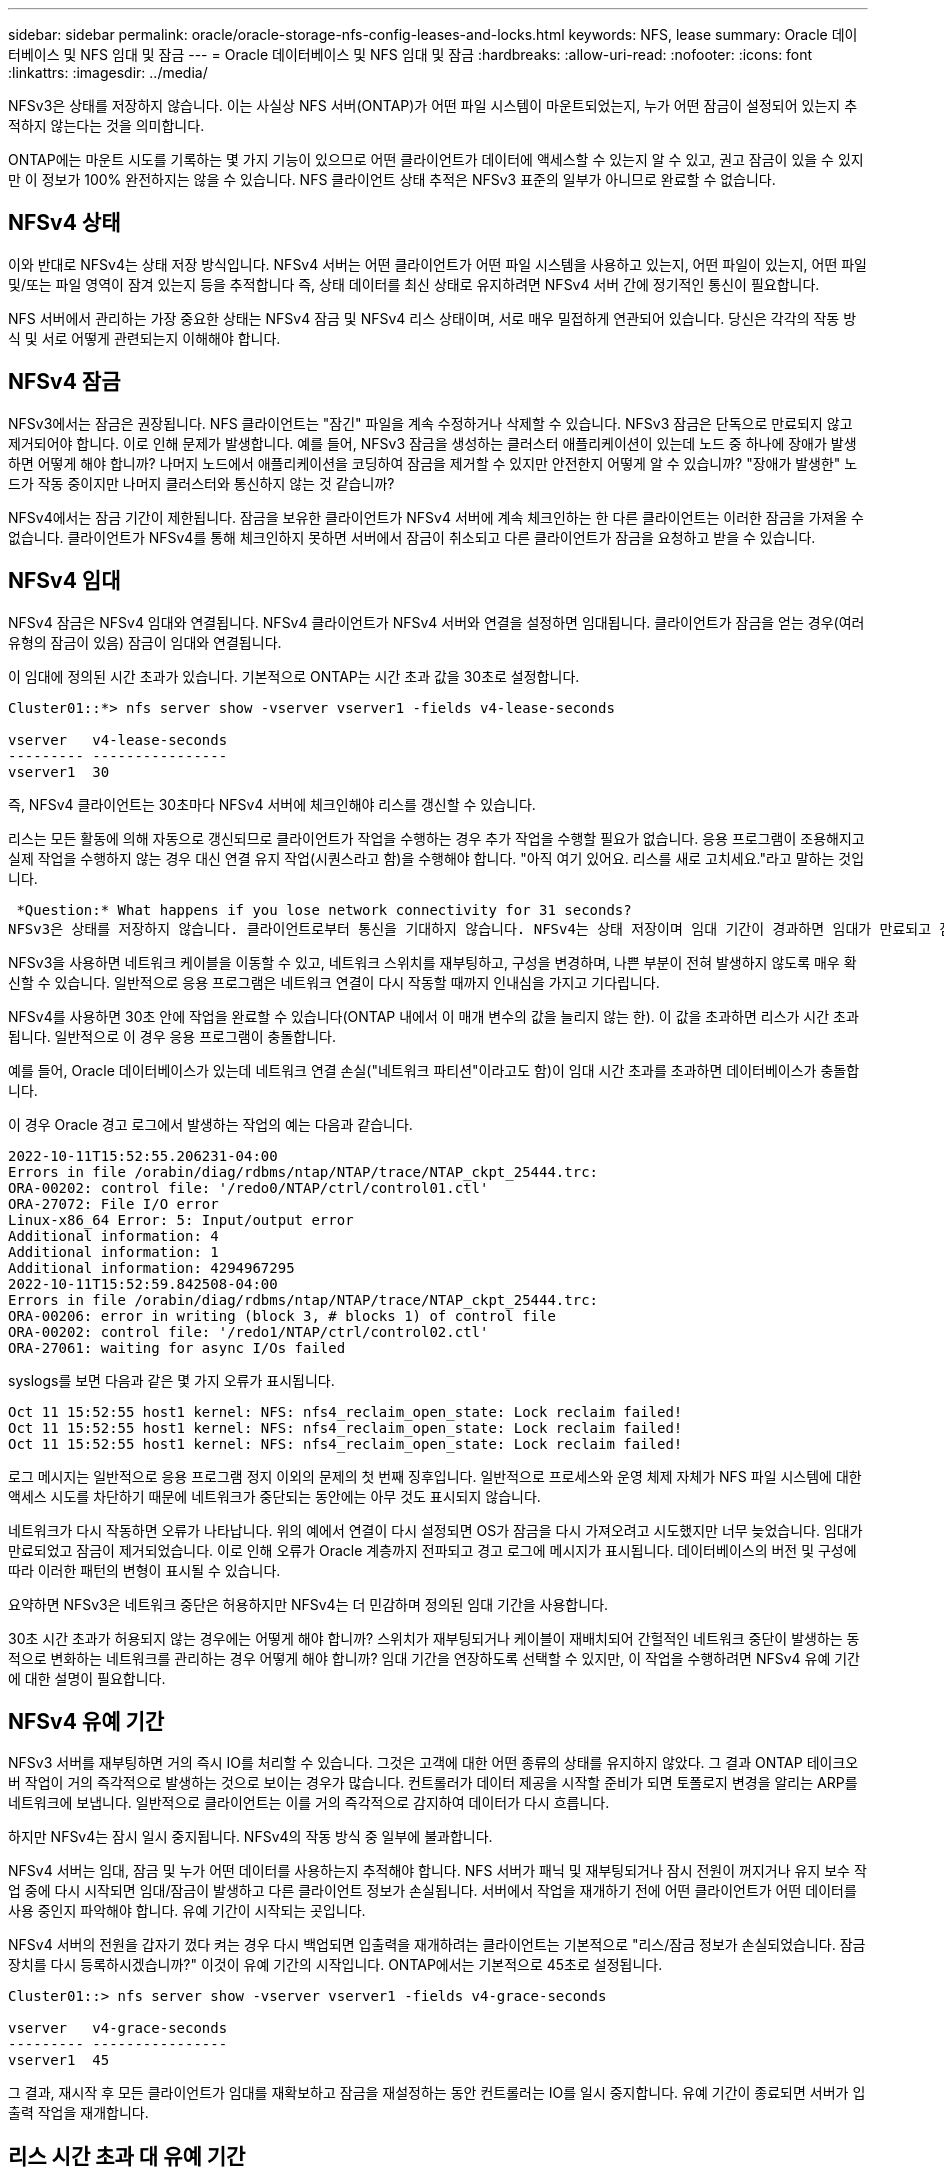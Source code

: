 ---
sidebar: sidebar 
permalink: oracle/oracle-storage-nfs-config-leases-and-locks.html 
keywords: NFS, lease 
summary: Oracle 데이터베이스 및 NFS 임대 및 잠금 
---
= Oracle 데이터베이스 및 NFS 임대 및 잠금
:hardbreaks:
:allow-uri-read: 
:nofooter: 
:icons: font
:linkattrs: 
:imagesdir: ../media/


[role="lead"]
NFSv3은 상태를 저장하지 않습니다. 이는 사실상 NFS 서버(ONTAP)가 어떤 파일 시스템이 마운트되었는지, 누가 어떤 잠금이 설정되어 있는지 추적하지 않는다는 것을 의미합니다.

ONTAP에는 마운트 시도를 기록하는 몇 가지 기능이 있으므로 어떤 클라이언트가 데이터에 액세스할 수 있는지 알 수 있고, 권고 잠금이 있을 수 있지만 이 정보가 100% 완전하지는 않을 수 있습니다. NFS 클라이언트 상태 추적은 NFSv3 표준의 일부가 아니므로 완료할 수 없습니다.



== NFSv4 상태

이와 반대로 NFSv4는 상태 저장 방식입니다. NFSv4 서버는 어떤 클라이언트가 어떤 파일 시스템을 사용하고 있는지, 어떤 파일이 있는지, 어떤 파일 및/또는 파일 영역이 잠겨 있는지 등을 추적합니다 즉, 상태 데이터를 최신 상태로 유지하려면 NFSv4 서버 간에 정기적인 통신이 필요합니다.

NFS 서버에서 관리하는 가장 중요한 상태는 NFSv4 잠금 및 NFSv4 리스 상태이며, 서로 매우 밀접하게 연관되어 있습니다. 당신은 각각의 작동 방식 및 서로 어떻게 관련되는지 이해해야 합니다.



== NFSv4 잠금

NFSv3에서는 잠금은 권장됩니다. NFS 클라이언트는 "잠긴" 파일을 계속 수정하거나 삭제할 수 있습니다. NFSv3 잠금은 단독으로 만료되지 않고 제거되어야 합니다. 이로 인해 문제가 발생합니다. 예를 들어, NFSv3 잠금을 생성하는 클러스터 애플리케이션이 있는데 노드 중 하나에 장애가 발생하면 어떻게 해야 합니까? 나머지 노드에서 애플리케이션을 코딩하여 잠금을 제거할 수 있지만 안전한지 어떻게 알 수 있습니까? "장애가 발생한" 노드가 작동 중이지만 나머지 클러스터와 통신하지 않는 것 같습니까?

NFSv4에서는 잠금 기간이 제한됩니다. 잠금을 보유한 클라이언트가 NFSv4 서버에 계속 체크인하는 한 다른 클라이언트는 이러한 잠금을 가져올 수 없습니다. 클라이언트가 NFSv4를 통해 체크인하지 못하면 서버에서 잠금이 취소되고 다른 클라이언트가 잠금을 요청하고 받을 수 있습니다.



== NFSv4 임대

NFSv4 잠금은 NFSv4 임대와 연결됩니다. NFSv4 클라이언트가 NFSv4 서버와 연결을 설정하면 임대됩니다. 클라이언트가 잠금을 얻는 경우(여러 유형의 잠금이 있음) 잠금이 임대와 연결됩니다.

이 임대에 정의된 시간 초과가 있습니다. 기본적으로 ONTAP는 시간 초과 값을 30초로 설정합니다.

....
Cluster01::*> nfs server show -vserver vserver1 -fields v4-lease-seconds

vserver   v4-lease-seconds
--------- ----------------
vserver1  30
....
즉, NFSv4 클라이언트는 30초마다 NFSv4 서버에 체크인해야 리스를 갱신할 수 있습니다.

리스는 모든 활동에 의해 자동으로 갱신되므로 클라이언트가 작업을 수행하는 경우 추가 작업을 수행할 필요가 없습니다. 응용 프로그램이 조용해지고 실제 작업을 수행하지 않는 경우 대신 연결 유지 작업(시퀀스라고 함)을 수행해야 합니다. "아직 여기 있어요. 리스를 새로 고치세요."라고 말하는 것입니다.

 *Question:* What happens if you lose network connectivity for 31 seconds?
NFSv3은 상태를 저장하지 않습니다. 클라이언트로부터 통신을 기대하지 않습니다. NFSv4는 상태 저장이며 임대 기간이 경과하면 임대가 만료되고 잠금이 해제되고 잠긴 파일을 다른 클라이언트에서 사용할 수 있게 됩니다.

NFSv3을 사용하면 네트워크 케이블을 이동할 수 있고, 네트워크 스위치를 재부팅하고, 구성을 변경하며, 나쁜 부분이 전혀 발생하지 않도록 매우 확신할 수 있습니다. 일반적으로 응용 프로그램은 네트워크 연결이 다시 작동할 때까지 인내심을 가지고 기다립니다.

NFSv4를 사용하면 30초 안에 작업을 완료할 수 있습니다(ONTAP 내에서 이 매개 변수의 값을 늘리지 않는 한). 이 값을 초과하면 리스가 시간 초과됩니다. 일반적으로 이 경우 응용 프로그램이 충돌합니다.

예를 들어, Oracle 데이터베이스가 있는데 네트워크 연결 손실("네트워크 파티션"이라고도 함)이 임대 시간 초과를 초과하면 데이터베이스가 충돌합니다.

이 경우 Oracle 경고 로그에서 발생하는 작업의 예는 다음과 같습니다.

....
2022-10-11T15:52:55.206231-04:00
Errors in file /orabin/diag/rdbms/ntap/NTAP/trace/NTAP_ckpt_25444.trc:
ORA-00202: control file: '/redo0/NTAP/ctrl/control01.ctl'
ORA-27072: File I/O error
Linux-x86_64 Error: 5: Input/output error
Additional information: 4
Additional information: 1
Additional information: 4294967295
2022-10-11T15:52:59.842508-04:00
Errors in file /orabin/diag/rdbms/ntap/NTAP/trace/NTAP_ckpt_25444.trc:
ORA-00206: error in writing (block 3, # blocks 1) of control file
ORA-00202: control file: '/redo1/NTAP/ctrl/control02.ctl'
ORA-27061: waiting for async I/Os failed
....
syslogs를 보면 다음과 같은 몇 가지 오류가 표시됩니다.

....
Oct 11 15:52:55 host1 kernel: NFS: nfs4_reclaim_open_state: Lock reclaim failed!
Oct 11 15:52:55 host1 kernel: NFS: nfs4_reclaim_open_state: Lock reclaim failed!
Oct 11 15:52:55 host1 kernel: NFS: nfs4_reclaim_open_state: Lock reclaim failed!
....
로그 메시지는 일반적으로 응용 프로그램 정지 이외의 문제의 첫 번째 징후입니다. 일반적으로 프로세스와 운영 체제 자체가 NFS 파일 시스템에 대한 액세스 시도를 차단하기 때문에 네트워크가 중단되는 동안에는 아무 것도 표시되지 않습니다.

네트워크가 다시 작동하면 오류가 나타납니다. 위의 예에서 연결이 다시 설정되면 OS가 잠금을 다시 가져오려고 시도했지만 너무 늦었습니다. 임대가 만료되었고 잠금이 제거되었습니다. 이로 인해 오류가 Oracle 계층까지 전파되고 경고 로그에 메시지가 표시됩니다. 데이터베이스의 버전 및 구성에 따라 이러한 패턴의 변형이 표시될 수 있습니다.

요약하면 NFSv3은 네트워크 중단은 허용하지만 NFSv4는 더 민감하며 정의된 임대 기간을 사용합니다.

30초 시간 초과가 허용되지 않는 경우에는 어떻게 해야 합니까? 스위치가 재부팅되거나 케이블이 재배치되어 간헐적인 네트워크 중단이 발생하는 동적으로 변화하는 네트워크를 관리하는 경우 어떻게 해야 합니까? 임대 기간을 연장하도록 선택할 수 있지만, 이 작업을 수행하려면 NFSv4 유예 기간에 대한 설명이 필요합니다.



== NFSv4 유예 기간

NFSv3 서버를 재부팅하면 거의 즉시 IO를 처리할 수 있습니다. 그것은 고객에 대한 어떤 종류의 상태를 유지하지 않았다. 그 결과 ONTAP 테이크오버 작업이 거의 즉각적으로 발생하는 것으로 보이는 경우가 많습니다. 컨트롤러가 데이터 제공을 시작할 준비가 되면 토폴로지 변경을 알리는 ARP를 네트워크에 보냅니다. 일반적으로 클라이언트는 이를 거의 즉각적으로 감지하여 데이터가 다시 흐릅니다.

하지만 NFSv4는 잠시 일시 중지됩니다. NFSv4의 작동 방식 중 일부에 불과합니다.

NFSv4 서버는 임대, 잠금 및 누가 어떤 데이터를 사용하는지 추적해야 합니다. NFS 서버가 패닉 및 재부팅되거나 잠시 전원이 꺼지거나 유지 보수 작업 중에 다시 시작되면 임대/잠금이 발생하고 다른 클라이언트 정보가 손실됩니다. 서버에서 작업을 재개하기 전에 어떤 클라이언트가 어떤 데이터를 사용 중인지 파악해야 합니다. 유예 기간이 시작되는 곳입니다.

NFSv4 서버의 전원을 갑자기 껐다 켜는 경우 다시 백업되면 입출력을 재개하려는 클라이언트는 기본적으로 "리스/잠금 정보가 손실되었습니다. 잠금 장치를 다시 등록하시겠습니까?" 이것이 유예 기간의 시작입니다. ONTAP에서는 기본적으로 45초로 설정됩니다.

....
Cluster01::> nfs server show -vserver vserver1 -fields v4-grace-seconds

vserver   v4-grace-seconds
--------- ----------------
vserver1  45
....
그 결과, 재시작 후 모든 클라이언트가 임대를 재확보하고 잠금을 재설정하는 동안 컨트롤러는 IO를 일시 중지합니다. 유예 기간이 종료되면 서버가 입출력 작업을 재개합니다.



== 리스 시간 초과 대 유예 기간

유예 기간 및 임대 기간이 연결되었습니다. 위에서 언급한 것처럼 기본 임대 시간 초과는 30초입니다. 즉, NFSv4 클라이언트는 30초마다 서버에 체크인해야 합니다. 그렇지 않으면 리스와 잠금이 손실됩니다. NFS 서버가 임대/잠금 데이터를 재구축할 수 있는 유예 기간이 있으며 기본값은 45초입니다. ONTAP의 유예 기간은 임대 기간보다 15초 더 길어야 합니다. 이를 통해 최소 30초마다 리스를 갱신하도록 설계된 NFS 클라이언트 환경에서는 재시작 후 서버를 통해 체크인할 수 있습니다. 45초의 유예 기간은 최소 30초마다 리스를 갱신할 모든 고객이 확실히 그렇게 할 기회를 갖도록 합니다.

30초의 시간 초과가 허용되지 않는 경우 임대 기간을 연장할 수 있습니다. 60초의 네트워크 중단을 견디기 위해 리스 시간 제한을 60초로 늘리려면 유예 기간을 최소 75초로 늘려야 합니다. ONTAP에서는 임대 기간보다 15초 더 높게 설정해야 합니다. 이는 컨트롤러 페일오버 중 IO 일시 중단이 더 길다는 것을 의미합니다.

이것은 일반적으로 문제가 되지 않습니다. 일반 사용자는 연간 1~2회 ONTAP 컨트롤러를 업데이트하며, 하드웨어 장애로 인한 계획되지 않은 페일오버는 매우 드물게 발생합니다. 또한 60초 네트워크 중단이 발생할 가능성이 있는 네트워크가 있고 임대 시간 초과가 60초로 필요한 경우 드물게 발생하는 스토리지 시스템 장애 조치를 거부하여 75초 동안 일시 중지되지 않을 수 있습니다. 이미 60초 이상 일시 중지된 네트워크가 있음을 확인했습니다.
